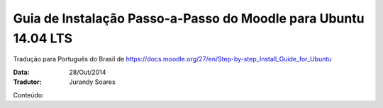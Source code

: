 ==================================================================
Guia de Instalação Passo-a-Passo do Moodle para Ubuntu 14.04 LTS
==================================================================

Tradução para Português do Brasil de https://docs.moodle.org/27/en/Step-by-step_Install_Guide_for_Ubuntu

:Data: 28/Out/2014
:Tradutor: Jurandy Soares

Conteúdo:

.. toc::

    passo1
    passo2
    passo3
    passo4
    passo5
    passo6
    passo7
    caminhos
    sugestoes
    config
    youtube

